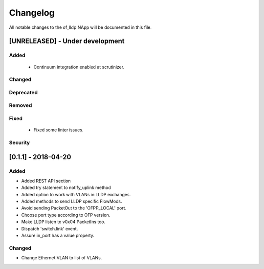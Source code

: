 #########
Changelog
#########
All notable changes to the of_lldp NApp will be documented in this file.

[UNRELEASED] - Under development
********************************
Added
=====
 - Continuum integration enabled at scrutinizer.

Changed
=======

Deprecated
==========

Removed
=======

Fixed
=====
 - Fixed some linter issues.

Security
========

[0.1.1] - 2018-04-20
********************
Added
=====
- Added REST API section
- Added try statement to notify_uplink method
- Added option to work with VLANs in LLDP exchanges.
- Added methods to send LLDP specific FlowMods.
- Avoid sending PacketOut to the 'OFPP_LOCAL' port.
- Choose port type according to OFP version.
- Make LLDP listen to v0x04 PacketIns too.
- Dispatch 'switch.link' event.
- Assure in_port has a value property.

Changed
=======
- Change Ethernet VLAN to list of VLANs.
